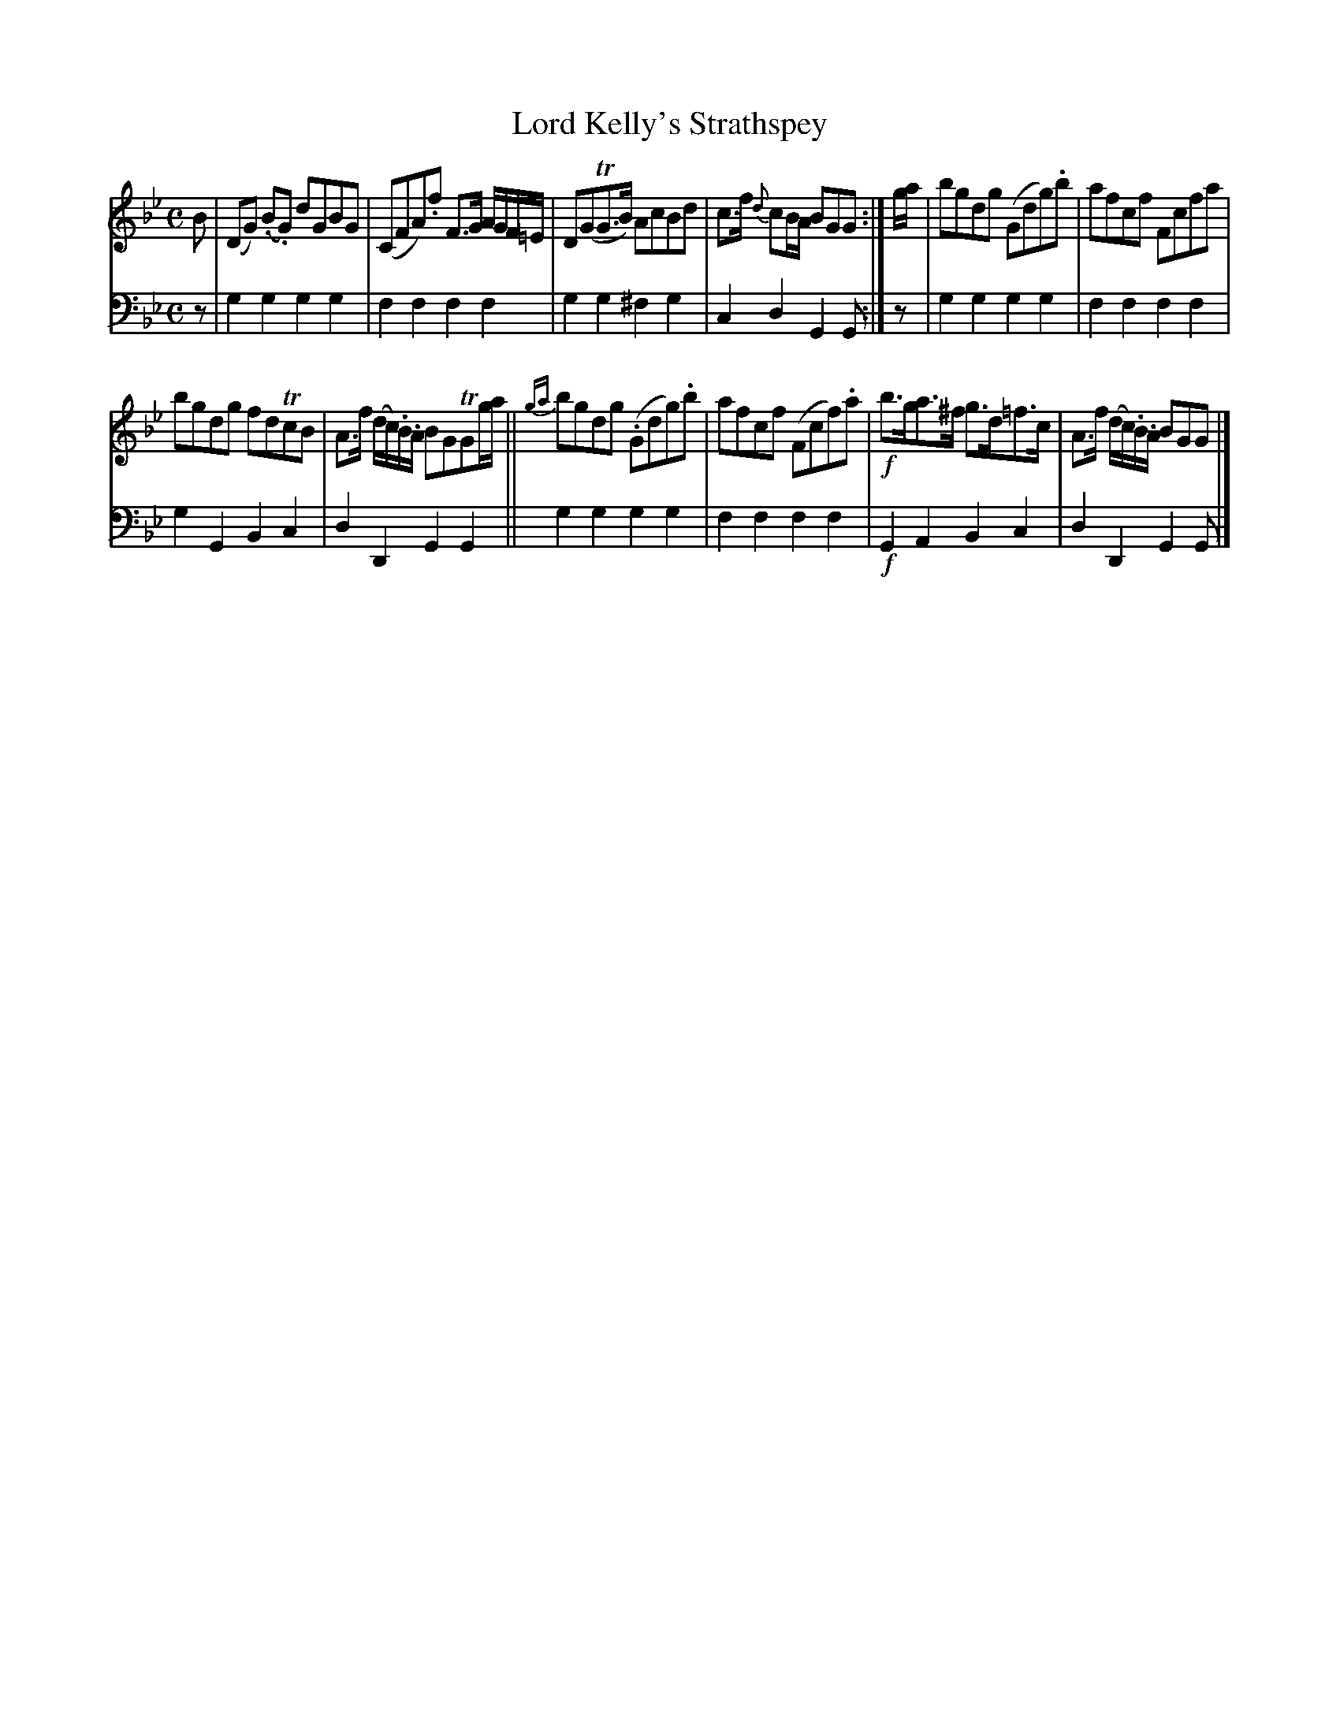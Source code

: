 X: 1083
T: Lord Kelly's Strathspey
%R: strathspey, air
B: Niel Gow & Sons "Complete Repository" v.1 p.8 #3
Z: 2021 John Chambers <jc:trillian.mit.edu>
M: C
L: 1/8
K: Gm
% - - - - - - - - - -
% Voice 1 formatted for proofreading.
V: 1 staves=2
B |\
(DG) (.B.G) dGBG | (CFA).f F>G A/G/F/=E/ |\
D(GTG>B) AcBd | c>f {d}cB/A/ BGG :|\
g/a/ |\
bgdg (Gdg).b | afcf Fcfa |
bgdg fdTcB | A>f (d/c/).B/.A/ BGTGg/a/ ||\
{ga}bgdg (.Gdg).b | afcf (Fcf).a |\
!f!b>ga>^f g>d=f>c | A>f (d/c/).B/.A/ BGG |]
% - - - - - - - - - -
% Voice 2 preserves the book's staff layout.
V: 2 clef=bass middle=d
z | g2g2 g2g2 | f2f2 f2f2 | g2g2 ^f2g2 | c2d2 G2G :| z | g2g2 g2g2 | f2f2 f2f2 |
g2G2 B2c2 | d2D2 G2G2 || g2g2 g2g2 | f2f2 f2f2 | !f!G2A2 B2c2 | d2D2 G2G |]
